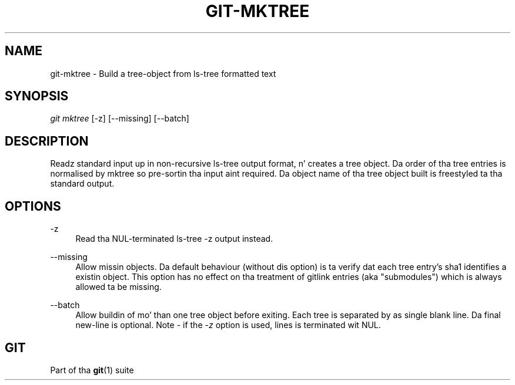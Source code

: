 '\" t
.\"     Title: git-mktree
.\"    Author: [FIXME: author] [see http://docbook.sf.net/el/author]
.\" Generator: DocBook XSL Stylesheets v1.78.1 <http://docbook.sf.net/>
.\"      Date: 10/25/2014
.\"    Manual: Git Manual
.\"    Source: Git 1.9.3
.\"  Language: Gangsta
.\"
.TH "GIT\-MKTREE" "1" "10/25/2014" "Git 1\&.9\&.3" "Git Manual"
.\" -----------------------------------------------------------------
.\" * Define some portabilitizzle stuff
.\" -----------------------------------------------------------------
.\" ~~~~~~~~~~~~~~~~~~~~~~~~~~~~~~~~~~~~~~~~~~~~~~~~~~~~~~~~~~~~~~~~~
.\" http://bugs.debian.org/507673
.\" http://lists.gnu.org/archive/html/groff/2009-02/msg00013.html
.\" ~~~~~~~~~~~~~~~~~~~~~~~~~~~~~~~~~~~~~~~~~~~~~~~~~~~~~~~~~~~~~~~~~
.ie \n(.g .ds Aq \(aq
.el       .ds Aq '
.\" -----------------------------------------------------------------
.\" * set default formatting
.\" -----------------------------------------------------------------
.\" disable hyphenation
.nh
.\" disable justification (adjust text ta left margin only)
.ad l
.\" -----------------------------------------------------------------
.\" * MAIN CONTENT STARTS HERE *
.\" -----------------------------------------------------------------
.SH "NAME"
git-mktree \- Build a tree\-object from ls\-tree formatted text
.SH "SYNOPSIS"
.sp
.nf
\fIgit mktree\fR [\-z] [\-\-missing] [\-\-batch]
.fi
.sp
.SH "DESCRIPTION"
.sp
Readz standard input up in non\-recursive ls\-tree output format, n' creates a tree object\&. Da order of tha tree entries is normalised by mktree so pre\-sortin tha input aint required\&. Da object name of tha tree object built is freestyled ta tha standard output\&.
.SH "OPTIONS"
.PP
\-z
.RS 4
Read tha NUL\-terminated
ls\-tree \-z
output instead\&.
.RE
.PP
\-\-missing
.RS 4
Allow missin objects\&. Da default behaviour (without dis option) is ta verify dat each tree entry\(cqs sha1 identifies a existin object\&. This option has no effect on tha treatment of gitlink entries (aka "submodules") which is always allowed ta be missing\&.
.RE
.PP
\-\-batch
.RS 4
Allow buildin of mo' than one tree object before exiting\&. Each tree is separated by as single blank line\&. Da final new\-line is optional\&. Note \- if the
\fI\-z\fR
option is used, lines is terminated wit NUL\&.
.RE
.SH "GIT"
.sp
Part of tha \fBgit\fR(1) suite
